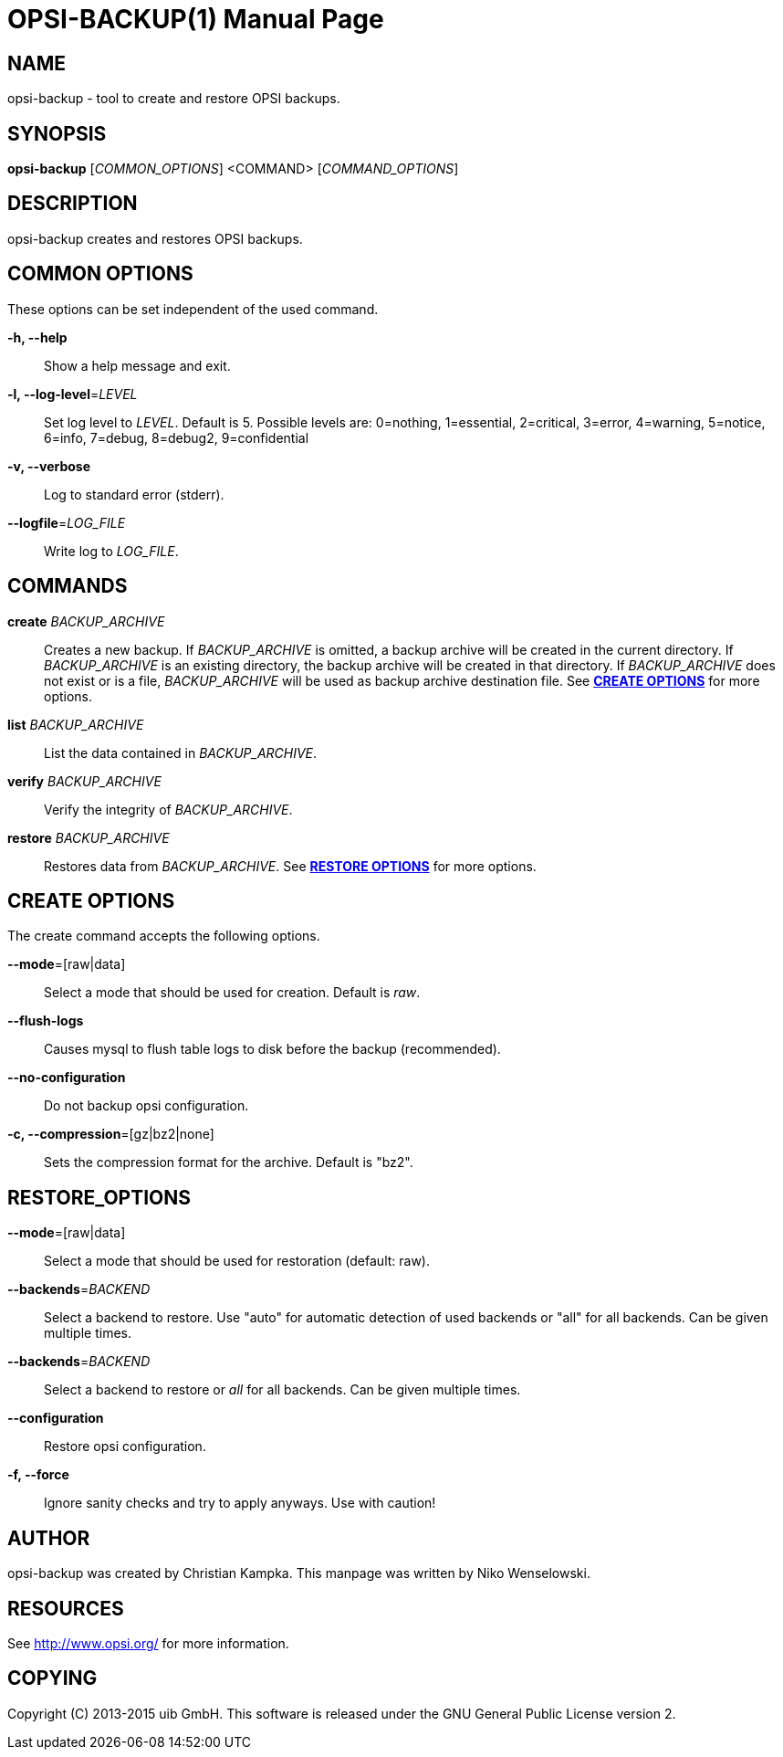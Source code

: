 OPSI-BACKUP(1)
==============
:doctype: manpage


NAME
----
opsi-backup - tool to create and restore OPSI backups.


SYNOPSIS
--------
*opsi-backup* ['COMMON_OPTIONS'] <COMMAND> ['COMMAND_OPTIONS']


DESCRIPTION
-----------
opsi-backup creates and restores OPSI backups.


COMMON OPTIONS
--------------

These options can be set independent of the used command.

*-h, --help*::
Show a help message and exit.

*-l, --log-level*='LEVEL'::
Set log level to 'LEVEL'. Default is 5.
Possible levels are: 0=nothing, 1=essential, 2=critical, 3=error, 4=warning, 5=notice, 6=info, 7=debug, 8=debug2, 9=confidential

*-v, --verbose*::
Log to standard error (stderr).

*--logfile*='LOG_FILE'::
Write log to 'LOG_FILE'.


COMMANDS
--------

*create* 'BACKUP_ARCHIVE'::
Creates a new backup. If 'BACKUP_ARCHIVE' is omitted, a backup archive
will be created in the current directory. If 'BACKUP_ARCHIVE' is an
existing directory, the backup archive will be created in that directory.
If 'BACKUP_ARCHIVE' does not exist or is a file, 'BACKUP_ARCHIVE'
will be used as backup archive destination file.
See <<CREATE_OPTIONS,*CREATE OPTIONS*>> for more options.

*list* 'BACKUP_ARCHIVE'::
List the data contained in 'BACKUP_ARCHIVE'.

*verify* 'BACKUP_ARCHIVE'::
Verify the integrity of 'BACKUP_ARCHIVE'.

*restore* 'BACKUP_ARCHIVE'::
Restores data from 'BACKUP_ARCHIVE'.
See <<RESTORE_OPTIONS,*RESTORE OPTIONS*>> for more options.

[[CREATE_OPTIONS]]
CREATE OPTIONS
--------------
The create command accepts the following options.

*--mode*=[raw|data]::
Select a mode that should be used for creation. Default is _raw_.

*--flush-logs*::
Causes mysql to flush table logs to disk before the backup (recommended).

*--no-configuration*::
Do not backup opsi configuration.

*-c, --compression*=[gz|bz2|none]::
Sets the compression format for the archive. Default is "bz2".


[[RESTORE_OPTIONS]]
RESTORE_OPTIONS
---------------

*--mode*=[raw|data]::
Select a mode that should be used for restoration (default: raw).

*--backends*='BACKEND'::
Select a backend to restore. Use "auto" for automatic detection of used
backends or "all" for all backends. Can be given multiple times.

*--backends*='BACKEND'::
Select a backend to restore or 'all' for all backends.
Can be given multiple times.

*--configuration*::
Restore opsi configuration.

*-f, --force*::
Ignore sanity checks and try to apply anyways. Use with caution!


AUTHOR
------
opsi-backup was created by Christian Kampka.
This manpage was written by Niko Wenselowski.


RESOURCES
---------
See <http://www.opsi.org/> for more information.


COPYING
-------
Copyright \(C) 2013-2015 uib GmbH.
This software is released under the GNU General Public License version 2.
